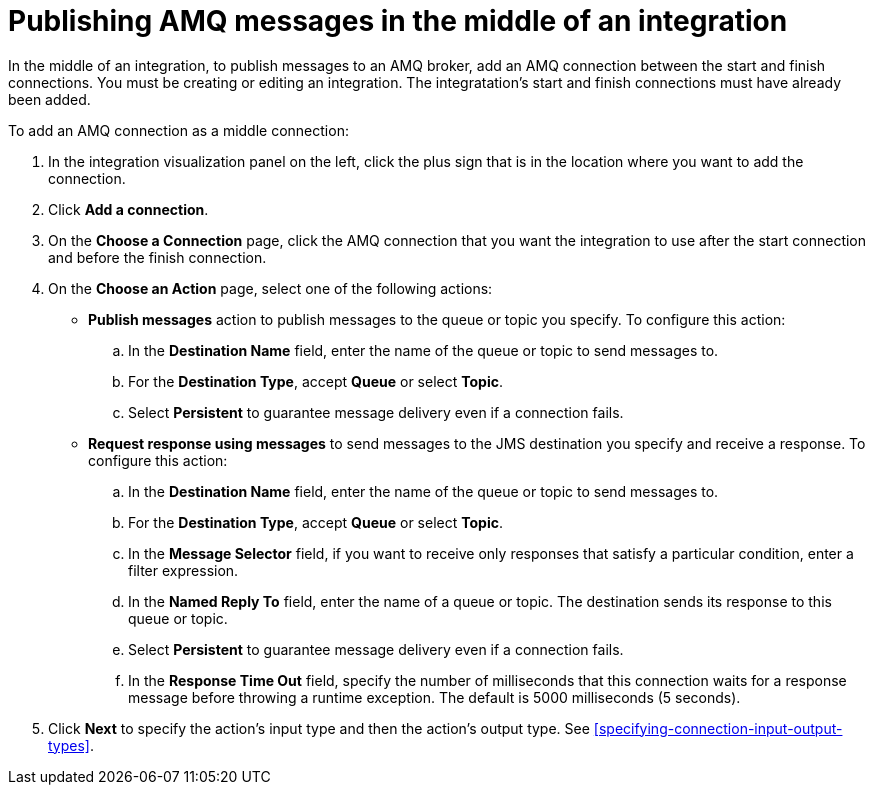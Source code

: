 [id='adding-amq-connection-middle']
= Publishing AMQ messages in the middle of an integration

:context: middle
In the middle of an integration, to publish messages to an AMQ broker, 
add an AMQ connection between the start and
finish connections. You must be creating or editing an integration.
The integratation's start and finish connections must have already been
added. 

To add an AMQ connection as a middle connection:

. In the integration visualization panel on the left, click the plus sign
that is in the location where you want to add the connection.
. Click *Add a connection*. 

. On the *Choose a Connection* page, click the AMQ connection that you
want the integration to use after the start connection and before
the finish connection.

. On the *Choose an Action* page, select one of the following actions:
+
* *Publish messages* action to
publish messages to the queue or topic you specify. To configure this
action:
.. In the *Destination Name* field, enter the name of the queue or 
topic to send messages to. 
.. For the *Destination Type*, accept *Queue* or select *Topic*. 
.. Select *Persistent* to guarantee message delivery even if
a connection fails. 
+
* *Request response using messages* to send messages to the JMS destination
you specify and receive a response. To configure this action:

.. In the *Destination Name* field, enter the name of the queue or topic 
to send messages to. 
.. For the *Destination Type*, accept *Queue* or select *Topic*.
.. In the *Message Selector* field, if you want to receive only responses
that satisfy a particular condition, enter a filter expression.
.. In the *Named Reply To* field, enter the name of
a queue or topic. The destination sends its response
to this queue or topic. 
.. Select *Persistent* to guarantee message delivery even if
a connection fails.  
.. In the *Response Time Out* field, specify the number of milliseconds that this 
connection waits for a 
response message before throwing a runtime exception. 
The default is 5000 milliseconds (5 seconds).

. Click *Next* to specify the action's input type and then the action's
output type. See 
<<specifying-connection-input-output-types>>.
